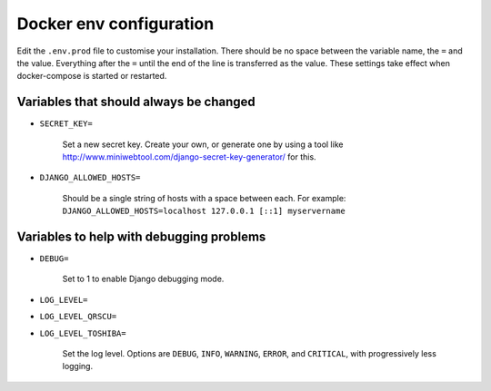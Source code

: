 Docker env configuration
========================

Edit the ``.env.prod`` file to customise your installation. There should be no space between the variable name, the
``=`` and the value. Everything after the ``=`` until the end of the line is transferred as the value. These settings
take effect when docker-compose is started or restarted.

Variables that should always be changed
---------------------------------------

* ``SECRET_KEY=``

    Set a new secret key. Create your own, or generate one by using a tool like
    http://www.miniwebtool.com/django-secret-key-generator/ for this.

* ``DJANGO_ALLOWED_HOSTS=``

    Should be a single string of hosts with a space between each. For example:
    ``DJANGO_ALLOWED_HOSTS=localhost 127.0.0.1 [::1] myservername``


Variables to help with debugging problems
-----------------------------------------

* ``DEBUG=``

    Set to 1 to enable Django debugging mode.

* ``LOG_LEVEL=``
* ``LOG_LEVEL_QRSCU=``
* ``LOG_LEVEL_TOSHIBA=``

    Set the log level. Options are ``DEBUG``, ``INFO``, ``WARNING``, ``ERROR``,
    and ``CRITICAL``, with progressively less logging.
